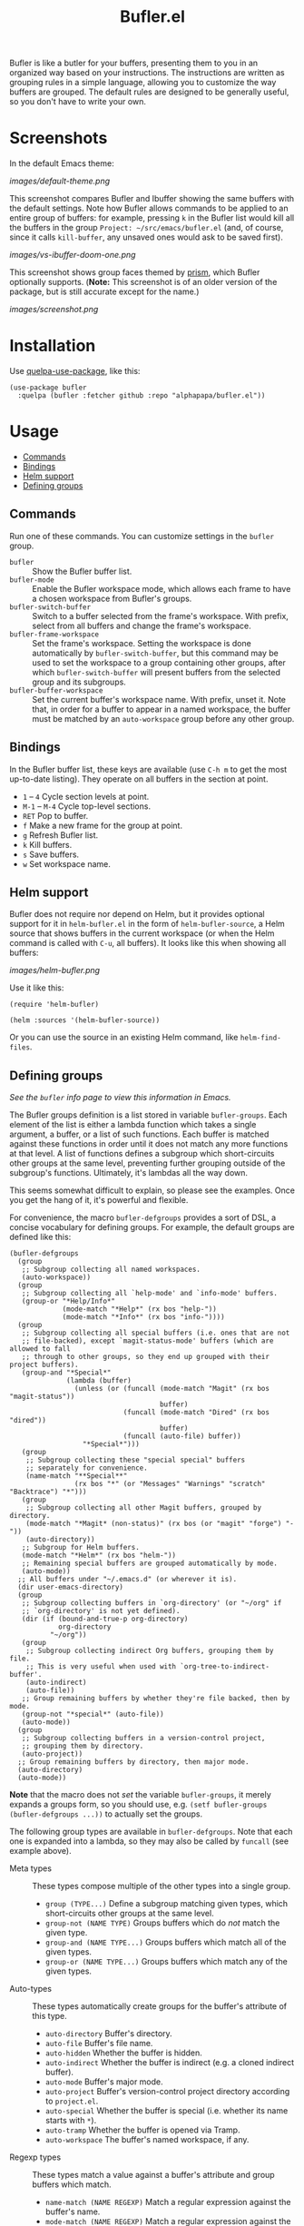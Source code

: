 #+TITLE: Bufler.el

#+PROPERTY: LOGGING nil

# Note: This readme works with the org-make-toc <https://github.com/alphapapa/org-make-toc> package, which automatically updates the table of contents.

#+HTML: <a href=https://alphapapa.github.io/dont-tread-on-emacs/><img src="images/dont-tread-on-emacs-150.png" align="right"></a>

# [[https://melpa.org/#/package-name][file:https://melpa.org/packages/sbuffer-badge.svg]] [[https://stable.melpa.org/#/package-name][file:https://stable.melpa.org/packages/sbuffer-badge.svg]]

Bufler is like a butler for your buffers, presenting them to you in an organized way based on your instructions.  The instructions are written as grouping rules in a simple language, allowing you to customize the way buffers are grouped.  The default rules are designed to be generally useful, so you don't have to write your own.

* Screenshots
:PROPERTIES:
:TOC:      :ignore (this)
:END:

In the default Emacs theme:

[[images/default-theme.png]]

This screenshot compares Bufler and Ibuffer showing the same buffers with the default settings.  Note how Bufler allows commands to be applied to an entire group of buffers: for example, pressing =k= in the Bufler list would kill all the buffers in the group =Project: ~/src/emacs/bufler.el= (and, of course, since it calls =kill-buffer=, any unsaved ones would ask to be saved first).

[[images/vs-ibuffer-doom-one.png]]

This screenshot shows group faces themed by [[https://github.com/alphapapa/prism.el][prism]], which Bufler optionally supports.  (*Note:* This screenshot is of an older version of the package, but is still accurate except for the name.)

[[images/screenshot.png]]

* Contents                                                         :noexport:
:PROPERTIES:
:TOC:      :include siblings :depth 1 :force depth
:END:
:CONTENTS:
- [[#installation][Installation]]
- [[#usage][Usage]]
- [[#compared-to-ibuffer][Compared to Ibuffer]]
- [[#changelog][Changelog]]
- [[#credits][Credits]]
:END:

* Installation
:PROPERTIES:
:TOC:      :depth 0
:END:

Use [[https://github.com/quelpa/quelpa-use-package][quelpa-use-package]], like this:

#+BEGIN_SRC elisp
  (use-package bufler
    :quelpa (bufler :fetcher github :repo "alphapapa/bufler.el"))
#+END_SRC

# ** MELPA
# 
# If you installed from MELPA, you're done.  Just run one of the commands below.
# 
# ** Manual
# 
#   Install these required packages:
# 
#   + =foo=
#   + =bar=
# 
#   Then put this file in your load-path, and put this in your init file:
# 
#   #+BEGIN_SRC elisp
# (require 'bufler)
#   #+END_SRC

* Usage
:PROPERTIES:
:TOC:      :include descendants :depth 1
:END:
:CONTENTS:
- [[#commands][Commands]]
- [[#bindings][Bindings]]
- [[#helm-support][Helm support]]
- [[#defining-groups][Defining groups]]
:END:

** Commands

  Run one of these commands.  You can customize settings in the =bufler= group.

+  =bufler= :: Show the Bufler buffer list.
+  =bufler-mode= :: Enable the Bufler workspace mode, which allows each frame to have a chosen workspace from Bufler's groups.
+  =bufler-switch-buffer= :: Switch to a buffer selected from the frame's workspace.  With prefix, select from all buffers and change the frame's workspace.
+  =bufler-frame-workspace= :: Set the frame's workspace.  Setting the workspace is done automatically by =bufler-switch-buffer=, but this command may be used to set the workspace to a group containing other groups, after which =bufler-switch-buffer= will present buffers from the selected group and its subgroups.
+  =bufler-buffer-workspace= :: Set the current buffer's workspace name.  With prefix, unset it.  Note that, in order for a buffer to appear in a named workspace, the buffer must be matched by an ~auto-workspace~ group before any other group.

** Bindings

In the Bufler buffer list, these keys are available (use =C-h m= to get the most up-to-date listing).  They operate on all buffers in the section at point.

+  =1= -- =4= Cycle section levels at point.
+  =M-1= -- =M-4= Cycle top-level sections.
+  =RET=  Pop to buffer.
+  =f=  Make a new frame for the group at point.
+  =g=  Refresh Bufler list.
+  =k=  Kill buffers.
+  =s=  Save buffers.
+  =w=  Set workspace name.

** Helm support

Bufler does not require nor depend on Helm, but it provides optional support for it in =helm-bufler.el= in the form of =helm-bufler-source=, a Helm source that shows buffers in the current workspace (or when the Helm command is called with =C-u=, all buffers).  It looks like this when showing all buffers:

[[images/helm-bufler.png]]

Use it like this:

#+BEGIN_SRC elisp
  (require 'helm-bufler)

  (helm :sources '(helm-bufler-source))
#+END_SRC

Or you can use the source in an existing Helm command, like =helm-find-files=.

** Defining groups

/See the =bufler= info page to view this information in Emacs./

The Bufler groups definition is a list stored in variable =bufler-groups=.  Each element of the list is either a lambda function which takes a single argument, a buffer, or a list of such functions.  Each buffer is matched against these functions in order until it does not match any more functions at that level.  A list of functions defines a subgroup which short-circuits other groups at the same level, preventing further grouping outside of the subgroup's functions.  Ultimately, it's lambdas all the way down.

This seems somewhat difficult to explain, so please see the examples.  Once you get the hang of it, it's powerful and flexible.

For convenience, the macro =bufler-defgroups= provides a sort of DSL, a concise vocabulary for defining groups.  For example, the default groups are defined like this:

#+BEGIN_SRC elisp
  (bufler-defgroups
    (group
     ;; Subgroup collecting all named workspaces.
     (auto-workspace))
    (group
     ;; Subgroup collecting all `help-mode' and `info-mode' buffers.
     (group-or "*Help/Info*"
               (mode-match "*Help*" (rx bos "help-"))
               (mode-match "*Info*" (rx bos "info-"))))
    (group
     ;; Subgroup collecting all special buffers (i.e. ones that are not
     ;; file-backed), except `magit-status-mode' buffers (which are allowed to fall
     ;; through to other groups, so they end up grouped with their project buffers).
     (group-and "*Special*"
                (lambda (buffer)
                  (unless (or (funcall (mode-match "Magit" (rx bos "magit-status"))
                                       buffer)
                              (funcall (mode-match "Dired" (rx bos "dired"))
                                       buffer)
                              (funcall (auto-file) buffer))
                    "*Special*")))
     (group
      ;; Subgroup collecting these "special special" buffers
      ;; separately for convenience.
      (name-match "**Special**"
                  (rx bos "*" (or "Messages" "Warnings" "scratch" "Backtrace") "*")))
     (group
      ;; Subgroup collecting all other Magit buffers, grouped by directory.
      (mode-match "*Magit* (non-status)" (rx bos (or "magit" "forge") "-"))
      (auto-directory))
     ;; Subgroup for Helm buffers.
     (mode-match "*Helm*" (rx bos "helm-"))
     ;; Remaining special buffers are grouped automatically by mode.
     (auto-mode))
    ;; All buffers under "~/.emacs.d" (or wherever it is).
    (dir user-emacs-directory)
    (group
     ;; Subgroup collecting buffers in `org-directory' (or "~/org" if
     ;; `org-directory' is not yet defined).
     (dir (if (bound-and-true-p org-directory)
              org-directory
            "~/org"))
     (group
      ;; Subgroup collecting indirect Org buffers, grouping them by file.
      ;; This is very useful when used with `org-tree-to-indirect-buffer'.
      (auto-indirect)
      (auto-file))
     ;; Group remaining buffers by whether they're file backed, then by mode.
     (group-not "*special*" (auto-file))
     (auto-mode))
    (group
     ;; Subgroup collecting buffers in a version-control project,
     ;; grouping them by directory.
     (auto-project))
    ;; Group remaining buffers by directory, then major mode.
    (auto-directory)
    (auto-mode))
#+END_SRC

*Note* that the macro does not /set/ the variable =bufler-groups=, it merely expands a groups form, so you should use, e.g. ~(setf bufler-groups (bufler-defgroups ...))~ to actually set the groups.

The following group types are available in =bufler-defgroups=.  Note that each one is expanded into a lambda, so they may also be called by =funcall= (see example above).

+  Meta types :: These types compose multiple of the other types into a single group.
     -  ~group (TYPE...)~ Define a subgroup matching given types, which short-circuits other groups at the same level.
     -  ~group-not (NAME TYPE)~ Groups buffers which do /not/ match the given type.
     -  ~group-and (NAME TYPE...)~ Groups buffers which match all of the given types.
     -  ~group-or (NAME TYPE...)~  Groups buffers which match any of the given types.
+  Auto-types :: These types automatically create groups for the buffer's attribute of this type.
     -  ~auto-directory~  Buffer's directory.
     -  ~auto-file~  Buffer's file name.
     -  ~auto-hidden~  Whether the buffer is hidden.
     -  ~auto-indirect~  Whether the buffer is indirect (e.g. a cloned indirect buffer).
     -  ~auto-mode~  Buffer's major mode.
     -  ~auto-project~  Buffer's version-control project directory according to ~project.el~.
     -  ~auto-special~  Whether the buffer is special (i.e. whether its name starts with ~*~).
     -  ~auto-tramp~  Whether the buffer is opened via Tramp.
     -  ~auto-workspace~  The buffer's named workspace, if any.
+  Regexp types :: These types match a value against a buffer's attribute and group buffers which match.
     -  ~name-match (NAME REGEXP)~ Match a regular expression against the buffer's name.
     -  ~mode-match (NAME REGEXP)~ Match a regular expression against the buffer's major-mode.
+  Other types ::
     -  ~dir (DIRS DEPTH)~  Groups buffers which match one of the given DIRS.  DIRS may be one or a list of directory paths.  DEPTH may be nil or a depth above which to produce subdirectory groups (a feature probably broken at the moment).  See example above.

* Compared to Ibuffer

Bufler is primarily about grouping buffers automatically and dynamically, using smart, customizeable rules.  While Ibuffer provides some powerful grouping features, they are restricted to single-level grouping, and they require extensive, manual configuration.  Bufler offers recursive, multi-level grouping, and a set of default groups is provided which are designed to be generally useful.  Bufler presents groups in =bufler-list= using the =magit-section= library, which allows groups and buffers to be toggled, marked, and operated on with commands. 

Ibuffer groups must be manually and individually specified.  So, for example, to group project A's buffers into one group, and project B's into another, Ibuffer requires the user to make a group for each project.  Bufler provides a set of automatic grouping rules that create groups automatically.  For example, =auto-project= automatically creates groups per-project, so the user would only have to specify ~(auto-project)~, and Bufler would create one group for project A's buffers and another for project B's.  When those projects' buffers are closed, the groups are automatically removed.

Bufler also provides optional workspace features in the form of =bufler-mode=, which helps focus a frame on a group of buffers.  When it's active, the command =bufler-switch-buffer= presents buffers from that frame's selected workspace; when called with a prefix argument, it presents all buffers, and then switches the frame's workspace to the selected buffer's group.

Of course, Ibuffer is a mature tool with many features, so Bufler doesn't replace it completely.  Bufler is a very young project.

A workflow using Bufler could be something like this:

1.  Start Emacs.
2.  Activate =bufler-mode=.
3.  Open some buffers, find some files, etc.
4.  When you need to switch buffers, use =M-x bufler-switch-buffer=.  The buffers are presented by group with their "outline paths," which makes it easier to find the buffer you're looking for, since they're organized by project, directory, mode, etc.
5.  The next time you call =bufler-switch-buffer= in that frame, it will only offer buffers from that frame's buffer group, making it easier to find buffers related to the current project.  Or if you need to select a buffer in a different group, use =C-u= with =bufler-switch-buffer= to see all buffers.  (Of course, existing commands like =switch-to-buffer= are not affected; Bufler doesn't interfere with other modes or commands.)
6.  Make a new frame for a different project by using =bufler-list= to show the list of buffer groups, then selecting a group and pressing =f= to make the frame, which will be automatically set to that group's workspace.
7.  When you need to kill or save a bunch of buffers at once, use =bufler-list=, put the cursor on a group you want to kill or save, and press =k= or =s=.  If you want to see which buffers have unsaved (indicated with =*=) or uncommitted (indicated with =edited=) changes, you can browse through the list of buffers (enable =bufler-vc-state= to show VC state for each buffer; this is disabled by default because getting up-to-date information on a buffer's VC state can be slow).

Then, you can write your own buffer-grouping rules to make them as simple or as complex as you like.  They're just Lisp functions, so you can do anything with them, but the DSL provided by the macro makes simple ones easy to write.

* Changelog
:PROPERTIES:
:TOC:      :depth 0
:END:

** 0.2-pre

Project expanded and renamed from Sbuffer to Bufler.

** 0.1

First tagged release.

* Credits

+  Thanks to [[https://github.com/tarsius][Jonas Bernoulli]] for [[https://github.com/magit/magit/blob/master/lisp/magit-section.el][magit-section]].
+  Thanks to [[https://github.com/magnars/dash.el][Magnar Sveen]] and [[https://github.com/Fuco1][Matus Goljer]] for [[https://github.com/magnars/dash.el][dash.el]].
+  Thanks to [[https://github.com/rejeep][Johan Andersson]] for [[https://github.com/rejeep/f.el][f.el]].

* Development
:PROPERTIES:
:TOC:      :ignore (this)
:END:

Bug reports, feature requests, suggestions — /oh my/!

* License
:PROPERTIES:
:TOC:      :ignore (this)
:END:

GPLv3

* COMMENT Export Setup                                             :noexport:
:PROPERTIES:
:TOC:      :ignore (this descendants)
:END:

# Much borrowed from Org's =org-manual.org=.

#+OPTIONS: broken-links:t *:t

** Info export options

#+TEXINFO_DIR_CATEGORY: Emacs
#+TEXINFO_DIR_TITLE: Bufler: (bufler)
#+TEXINFO_DIR_DESC: Like Ibuffer, with flexible grouping in hierarchical sections

# NOTE: We could use these, but that causes a pointless error, "org-compile-file: File "..README.info" wasn't produced...", so we just rename the files in the after-save-hook instead.
# #+TEXINFO_FILENAME: bufler.info
# #+EXPORT_FILE_NAME: bufler.texi

** File-local variables

# NOTE: Setting org-comment-string buffer-locally is a nasty hack to work around GitHub's org-ruby's HTML rendering, which does not respect noexport tags.  The only way to hide this tree from its output is to use the COMMENT keyword, but that prevents Org from processing the export options declared in it.  So since these file-local variables don't affect org-ruby, wet set org-comment-string to an unused keyword, which prevents Org from deleting this tree from the export buffer, which allows it to find the export options in it.  And since org-export does respect the noexport tag, the tree is excluded from the info page.

# Local Variables:
# before-save-hook: org-make-toc
# after-save-hook: (lambda nil (when (and (require 'ox-texinfo nil t) (org-texinfo-export-to-info)) (delete-file "README.texi") (rename-file "README.info" "bufler.info" t)))
# org-export-initial-scope: buffer
# org-comment-string: "NOTCOMMENT"
# End:

